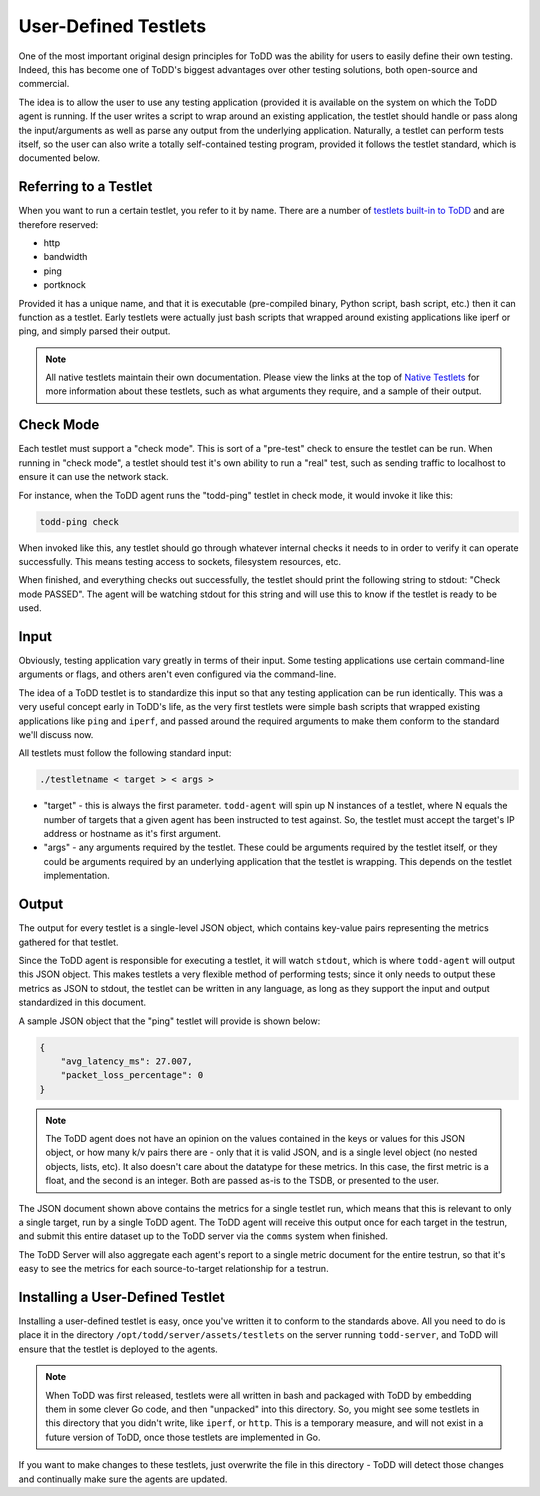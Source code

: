 User-Defined Testlets
================================

One of the most important original design principles for ToDD was the ability for users to easily define their own testing. Indeed, this has become one of ToDD's biggest advantages over other testing solutions, both open-source and commercial.

The idea is to allow the user to use any testing application (provided it is available on the system on which the ToDD agent is running.  If the user writes a script to wrap around an existing application, the testlet should handle or pass along the input/arguments as well as parse any output from the underlying application. Naturally, a testlet can perform tests itself, so the user can also write a totally self-contained testing program, provided it follows the testlet standard, which is documented below.

Referring to a Testlet
----------------------

When you want to run a certain testlet, you refer to it by name. There are a number of `testlets built-in to ToDD <nativetestlets/nativetestlets.html>`_ and are therefore reserved:

* http
* bandwidth
* ping
* portknock

Provided it has a unique name, and that it is executable (pre-compiled binary, Python script, bash script, etc.) then it can function as a testlet. Early testlets were actually just bash scripts that wrapped around existing applications like iperf or ping, and simply parsed their output.

.. NOTE::
    All native testlets maintain their own documentation. Please view the links at the top of `Native Testlets <nativetestlets/nativetestlets.html>`_ for more information about these testlets, such as what arguments they require, and a sample of their output.

Check Mode
----------

Each testlet must support a "check mode". This is sort of a "pre-test" check to ensure the testlet can be run. When running in "check mode", a testlet should test it's own ability to run a "real" test, such as sending traffic to localhost to ensure it can use the network stack.

For instance, when the ToDD agent runs the "todd-ping" testlet in check mode, it would invoke it like this:

.. code-block:: text

    todd-ping check

When invoked like this, any testlet should go through whatever internal checks it needs to in order to verify it can operate successfully. This means testing access to sockets, filesystem resources, etc.

When finished, and everything checks out successfully, the testlet should print the following string to stdout: "Check mode PASSED". The agent will be watching stdout for this string and will use this to know if the testlet is ready to be used.

Input
-----

Obviously, testing application vary greatly in terms of their input. Some testing applications use certain command-line arguments or flags, and others aren't even configured via the command-line.

The idea of a ToDD testlet is to standardize this input so that any testing application can be run identically. This was a very useful concept early in ToDD's life, as the very first testlets were simple bash scripts that wrapped existing applications like ``ping`` and ``iperf``, and passed around the required arguments to make them conform to the standard we'll discuss now.

All testlets must follow the following standard input:

.. code-block:: text

    ./testletname < target > < args >

* "target" - this is always the first parameter. ``todd-agent`` will spin up N instances of a testlet, where N equals the number of targets that a given agent has been instructed to test against. So, the testlet must accept the target's IP address or hostname as it's first argument.
* "args" - any arguments required by the testlet. These could be arguments required by the testlet itself, or they could be arguments required by an underlying application that the testlet is wrapping. This depends on the testlet implementation.

Output
------
The output for every testlet is a single-level JSON object, which contains key-value pairs representing the metrics gathered for that testlet.

Since the ToDD agent is responsible for executing a testlet, it will watch ``stdout``, which is where ``todd-agent`` will output this JSON object. This makes testlets a very flexible method of performing tests; since it only needs to output these metrics as JSON to stdout, the testlet can be written in any language, as long as they support the input and output standardized in this document.

A sample JSON object that the "ping" testlet will provide is shown below:

.. code-block:: text

    {
        "avg_latency_ms": 27.007,
        "packet_loss_percentage": 0
    }

.. NOTE::
    The ToDD agent does not have an opinion on the values contained in the keys or values for this JSON object, or how many k/v pairs there are - only that it is valid JSON, and is a single level object (no nested objects, lists, etc). It also doesn't care about the datatype for these metrics. In this case, the first metric is a float, and the second is an integer. Both are passed as-is to the TSDB, or presented to the user.

The JSON document shown above contains the metrics for a single testlet run, which means that this is relevant to only a single target, run by a single ToDD agent. The ToDD agent will receive this output once for each target in the testrun, and submit this entire dataset up to the ToDD server via the ``comms`` system when finished.

The ToDD Server will also aggregate each agent's report to a single metric document for the entire testrun, so that it's easy to see the metrics for each source-to-target relationship for a testrun.

Installing a User-Defined Testlet
---------------------------------

Installing a user-defined testlet is easy, once you've written it to conform to the standards above. All you need to do is place it in the directory ``/opt/todd/server/assets/testlets`` on the server running ``todd-server``, and ToDD will ensure that the testlet is deployed to the agents.

.. NOTE::

    When ToDD was first released, testlets were all written in bash and packaged with ToDD by embedding them in some clever Go code, and then "unpacked" into this directory. So, you might see some testlets in this directory that you didn't write, like ``iperf``, or ``http``. This is a temporary measure, and will not exist in a future version of ToDD, once those testlets are implemented in Go.

If you want to make changes to these testlets, just overwrite the file in this directory - ToDD will detect those changes and continually make sure the agents are updated.